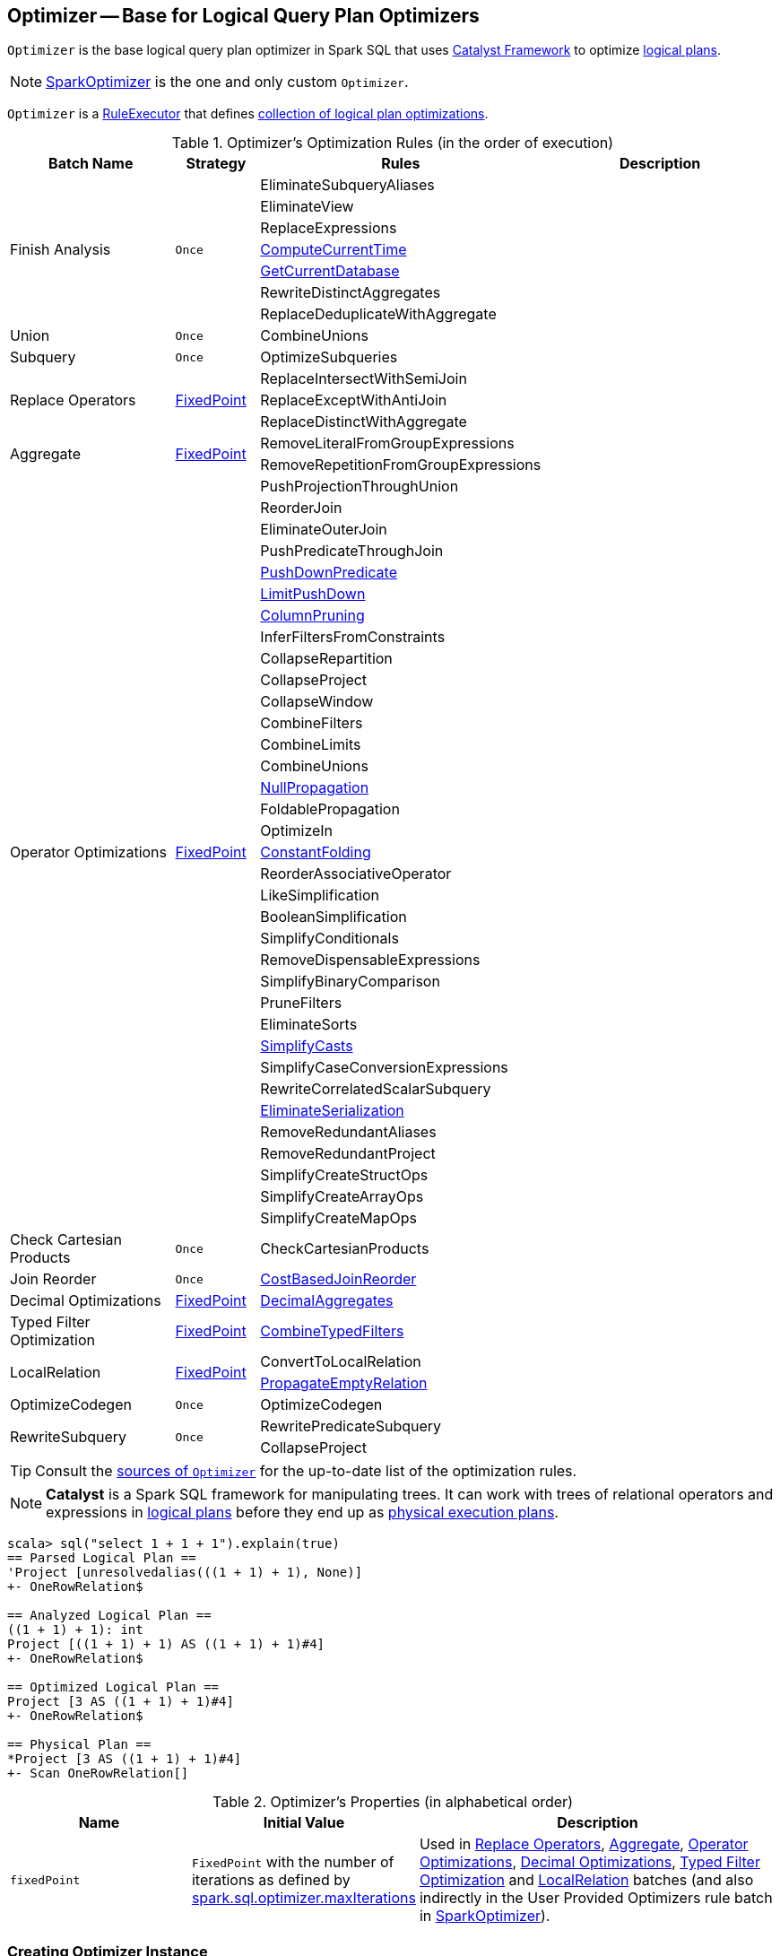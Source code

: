 == [[Optimizer]] Optimizer -- Base for Logical Query Plan Optimizers

`Optimizer` is the base logical query plan optimizer in Spark SQL that uses link:spark-sql-catalyst.adoc[Catalyst Framework] to optimize link:spark-sql-LogicalPlan.adoc[logical plans].

NOTE: link:spark-sql-SparkOptimizer.adoc[SparkOptimizer] is the one and only custom `Optimizer`.

[[execute]]
`Optimizer` is a link:spark-sql-catalyst-RuleExecutor.adoc[RuleExecutor] that defines <<batches, collection of logical plan optimizations>>.

[[batches]]
.Optimizer's Optimization Rules (in the order of execution)
[cols="2,1,3,3",options="header",width="100%"]
|===
^.^| Batch Name
^.^| Strategy
| Rules
| Description

.7+^.^| Finish Analysis
.7+^.^| `Once`
| EliminateSubqueryAliases
|

| EliminateView
|

| ReplaceExpressions
|

| link:spark-sql-Optimizer-GetCurrentDatabase.adoc#ComputeCurrentTime[ComputeCurrentTime]
|

| link:spark-sql-Optimizer-GetCurrentDatabase.adoc#GetCurrentDatabase[GetCurrentDatabase]
|

| RewriteDistinctAggregates
|

| ReplaceDeduplicateWithAggregate
|

^.^| Union
^.^| `Once`
| CombineUnions
|

^.^| Subquery
^.^| `Once`
| OptimizeSubqueries
|

.3+^.^| [[Replace-Operators]] Replace Operators
.3+^.^| <<fixedPoint, FixedPoint>>
| ReplaceIntersectWithSemiJoin
|

| ReplaceExceptWithAntiJoin
|

| ReplaceDistinctWithAggregate
|

.2+^.^| [[Aggregate]] Aggregate
.2+^.^| <<fixedPoint, FixedPoint>>
| RemoveLiteralFromGroupExpressions
|

| RemoveRepetitionFromGroupExpressions
|

.35+^.^| [[Operator-Optimizations]] Operator Optimizations
.35+^.^| <<fixedPoint, FixedPoint>>
|PushProjectionThroughUnion
|

| [[ReorderJoin]] ReorderJoin
|

| EliminateOuterJoin
|

| PushPredicateThroughJoin
|

| link:spark-sql-Optimizer-PushDownPredicate.adoc[PushDownPredicate]
|

| link:spark-sql-Optimizer-LimitPushDown.adoc[LimitPushDown]
|

| link:spark-sql-Optimizer-ColumnPruning.adoc[ColumnPruning]
|

|InferFiltersFromConstraints
|

| [[CollapseRepartition]] CollapseRepartition
|

|CollapseProject
|

|CollapseWindow
|

|CombineFilters
|

|CombineLimits
|

|CombineUnions
|

| [[NullPropagation]] link:spark-sql-Optimizer-NullPropagation.adoc[NullPropagation]
|

| [[FoldablePropagation]] FoldablePropagation
|

|OptimizeIn
|

|link:spark-sql-Optimizer-ConstantFolding.adoc[ConstantFolding]
|

|ReorderAssociativeOperator
|

|LikeSimplification
|

|BooleanSimplification
|

|SimplifyConditionals
|

|RemoveDispensableExpressions
|

|SimplifyBinaryComparison
|

|PruneFilters
|

|EliminateSorts
|

|link:spark-sql-Optimizer-SimplifyCasts.adoc[SimplifyCasts]
|

|SimplifyCaseConversionExpressions
|

|RewriteCorrelatedScalarSubquery
|

|link:spark-sql-Optimizer-EliminateSerialization.adoc[EliminateSerialization]
|

|RemoveRedundantAliases
|

|RemoveRedundantProject
|

|SimplifyCreateStructOps
|

|SimplifyCreateArrayOps
|

|SimplifyCreateMapOps
|

^.^| Check Cartesian Products
^.^| `Once`
| CheckCartesianProducts
|

^.^| Join Reorder
^.^| `Once`
| [[CostBasedJoinReorder]] link:spark-sql-Optimizer-CostBasedJoinReorder.adoc[CostBasedJoinReorder]
|

^.^| [[Decimal-Optimizations]] Decimal Optimizations
^.^| <<fixedPoint, FixedPoint>>
| [[DecimalAggregates]] link:spark-sql-Optimizer-DecimalAggregates.adoc[DecimalAggregates]
|

^.^| [[Typed-Filter-Optimization]] Typed Filter Optimization
^.^| <<fixedPoint, FixedPoint>>
| link:spark-sql-Optimizer-CombineTypedFilters.adoc[CombineTypedFilters]
|

.2+^.^| [[LocalRelation]] LocalRelation
.2+^.^| <<fixedPoint, FixedPoint>>
| ConvertToLocalRelation
|

| link:spark-sql-Optimizer-PropagateEmptyRelation.adoc[PropagateEmptyRelation]
|

^.^| OptimizeCodegen
^.^| `Once`
| OptimizeCodegen
|

.2+^.^| RewriteSubquery
.2+^.^| `Once`
| RewritePredicateSubquery
|

| CollapseProject
|
|===

TIP: Consult the https://github.com/apache/spark/blob/master/sql/catalyst/src/main/scala/org/apache/spark/sql/catalyst/optimizer/Optimizer.scala#L48-L137[sources of `Optimizer`] for the up-to-date list of the optimization rules.

NOTE: *Catalyst* is a Spark SQL framework for manipulating trees. It can work with trees of relational operators and expressions in link:spark-sql-LogicalPlan.adoc[logical plans] before they end up as link:spark-sql-SparkPlan.adoc[physical execution plans].

[source, scala]
----
scala> sql("select 1 + 1 + 1").explain(true)
== Parsed Logical Plan ==
'Project [unresolvedalias(((1 + 1) + 1), None)]
+- OneRowRelation$

== Analyzed Logical Plan ==
((1 + 1) + 1): int
Project [((1 + 1) + 1) AS ((1 + 1) + 1)#4]
+- OneRowRelation$

== Optimized Logical Plan ==
Project [3 AS ((1 + 1) + 1)#4]
+- OneRowRelation$

== Physical Plan ==
*Project [3 AS ((1 + 1) + 1)#4]
+- Scan OneRowRelation[]
----

[[internal-properties]]
.Optimizer's Properties (in alphabetical order)
[cols="1,1,2",options="header",width="100%"]
|===
| Name
| Initial Value
| Description

| [[fixedPoint]] `fixedPoint`
| `FixedPoint` with the number of iterations as defined by link:spark-sql-CatalystConf.adoc#optimizerMaxIterations[spark.sql.optimizer.maxIterations]
| Used in <<Replace-Operators, Replace Operators>>, <<Aggregate, Aggregate>>, <<Operator-Optimizations, Operator Optimizations>>, <<Decimal-Optimizations, Decimal Optimizations>>, <<Typed-Filter-Optimization, Typed Filter Optimization>> and <<LocalRelation, LocalRelation>> batches (and also indirectly in the User Provided Optimizers rule batch in link:spark-sql-SparkOptimizer.adoc#User-Provided-Optimizers[SparkOptimizer]).
|===

=== [[creating-instance]] Creating Optimizer Instance

`Optimizer` takes the following when created:

* [[sessionCatalog]] link:spark-sql-SessionCatalog.adoc[SessionCatalog]
* [[conf]] link:spark-sql-CatalystConf.adoc[CatalystConf]

`Optimizer` initializes the <<internal-properties, internal properties>>.
